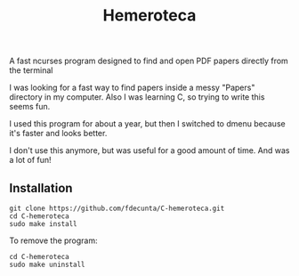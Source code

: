 #+title: Hemeroteca

A fast ncurses program designed to find and open PDF papers directly from the terminal

I was looking for a fast way to find papers inside a messy "Papers" directory in my computer. Also I was learning C, so trying to write this seems fun.

I used this program for about a year, but then I switched to dmenu because it's faster and looks better.

I don't use this anymore, but was useful for a good amount of time. And was a lot of fun!

** Installation

#+BEGIN_SRC shell
git clone https://github.com/fdecunta/C-hemeroteca.git
cd C-hemeroteca
sudo make install
#+END_SRC

To remove the program:

#+BEGIN_SRC shell
cd C-hemeroteca
sudo make uninstall
#+END_SRC
